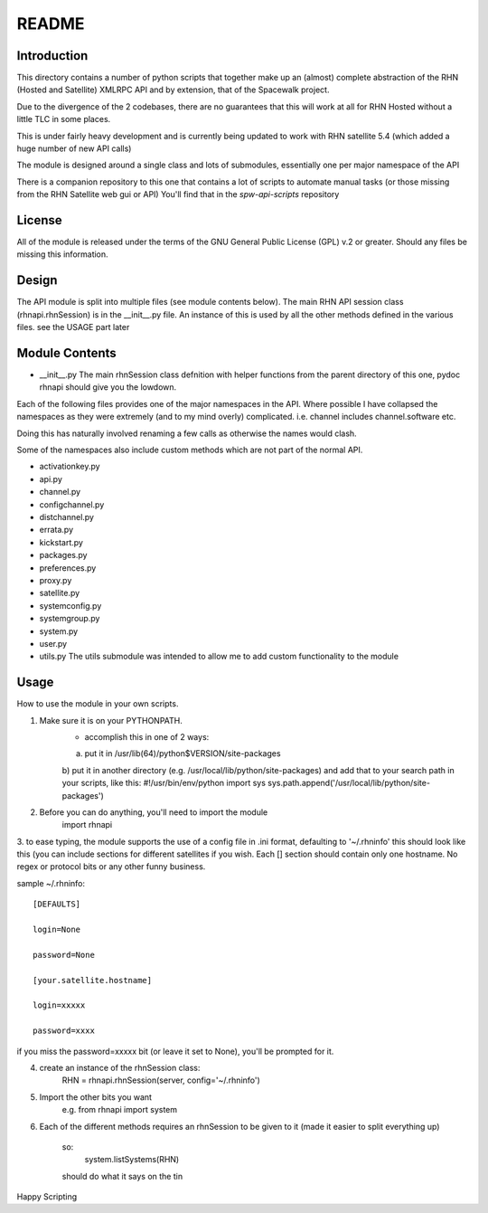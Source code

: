 ======
README
======

Introduction
------------
This directory contains a number of python scripts that together make up an
(almost) complete abstraction of the RHN (Hosted and Satellite) XMLRPC API and by extension, that of the Spacewalk project.

Due to the divergence of the 2 codebases, there are no guarantees that this
will work at all for RHN Hosted without a little TLC in some places.

This is under fairly heavy development and is currently being updated to
work with RHN satellite 5.4 (which added a huge number of new API calls)

The module is designed around a single class and lots of submodules, essentially one per major namespace of the API

There is a companion repository to this one that contains a lot of scripts to automate manual tasks (or those missing from the RHN Satellite web gui or API)
You'll find that in the *spw-api-scripts* repository

License
-------
All of the module is released under the terms of the GNU General Public License (GPL) v.2 or greater. Should any files be missing this information.

Design
------

The API module is split into multiple files (see module contents below).
The main RHN API session class (rhnapi.rhnSession) is in the __init__.py file.
An instance of this is used by all the other methods defined in the various files.
see the USAGE part later


Module Contents
---------------

* __init__.py
  The main rhnSession class defnition with helper functions
  from the parent directory of this one,
  pydoc rhnapi
  should give you the lowdown.

Each of the following files provides one of the major namespaces in the API.
Where possible I have collapsed the namespaces as they were extremely (and to my mind overly) complicated.
i.e. channel includes channel.software etc.

Doing this has naturally involved renaming a few calls as otherwise the names would clash.

Some of the namespaces also include custom methods which are not part of the normal API.

* activationkey.py
* api.py
* channel.py
* configchannel.py
* distchannel.py
* errata.py
* kickstart.py
* packages.py
* preferences.py
* proxy.py
* satellite.py
* systemconfig.py
* systemgroup.py
* system.py
* user.py


* utils.py
  The utils submodule was intended to allow me to add custom functionality to the module

Usage 
-----

How to use the module in your own scripts.

1. Make sure it is on your PYTHONPATH.
    - accomplish this in one of 2 ways:
    a) put it in /usr/lib(64)/python$VERSION/site-packages
    b) put it in another directory (e.g. /usr/local/lib/python/site-packages) and add that to your search path in your scripts, like this:
    #!/usr/bin/env/python
    import sys
    sys.path.append('/usr/local/lib/python/site-packages')

2. Before you can do anything, you'll need to import the module
    import rhnapi

3. to ease typing, the module supports the use of a config file in .ini format, defaulting to '~/.rhninfo'
this should look like this (you can include sections for different satellites if you wish. Each [] section should contain only one hostname.
No regex or protocol bits or any other funny business.

sample ~/.rhninfo::

  [DEFAULTS]
  
  login=None
  
  password=None
  
  [your.satellite.hostname]
  
  login=xxxxx
  
  password=xxxx

if you miss the password=xxxxx bit (or leave it set to None), you'll be prompted for it.

4. create an instance of the rhnSession class:
    RHN = rhnapi.rhnSession(server, config='~/.rhninfo')

5. Import the other bits you want
    e.g.
    from rhnapi import system

6. Each of the different methods requires an rhnSession to be given to it (made it easier to split everything up)

    so:
        system.listSystems(RHN)

    should do what it says on the tin


Happy Scripting
